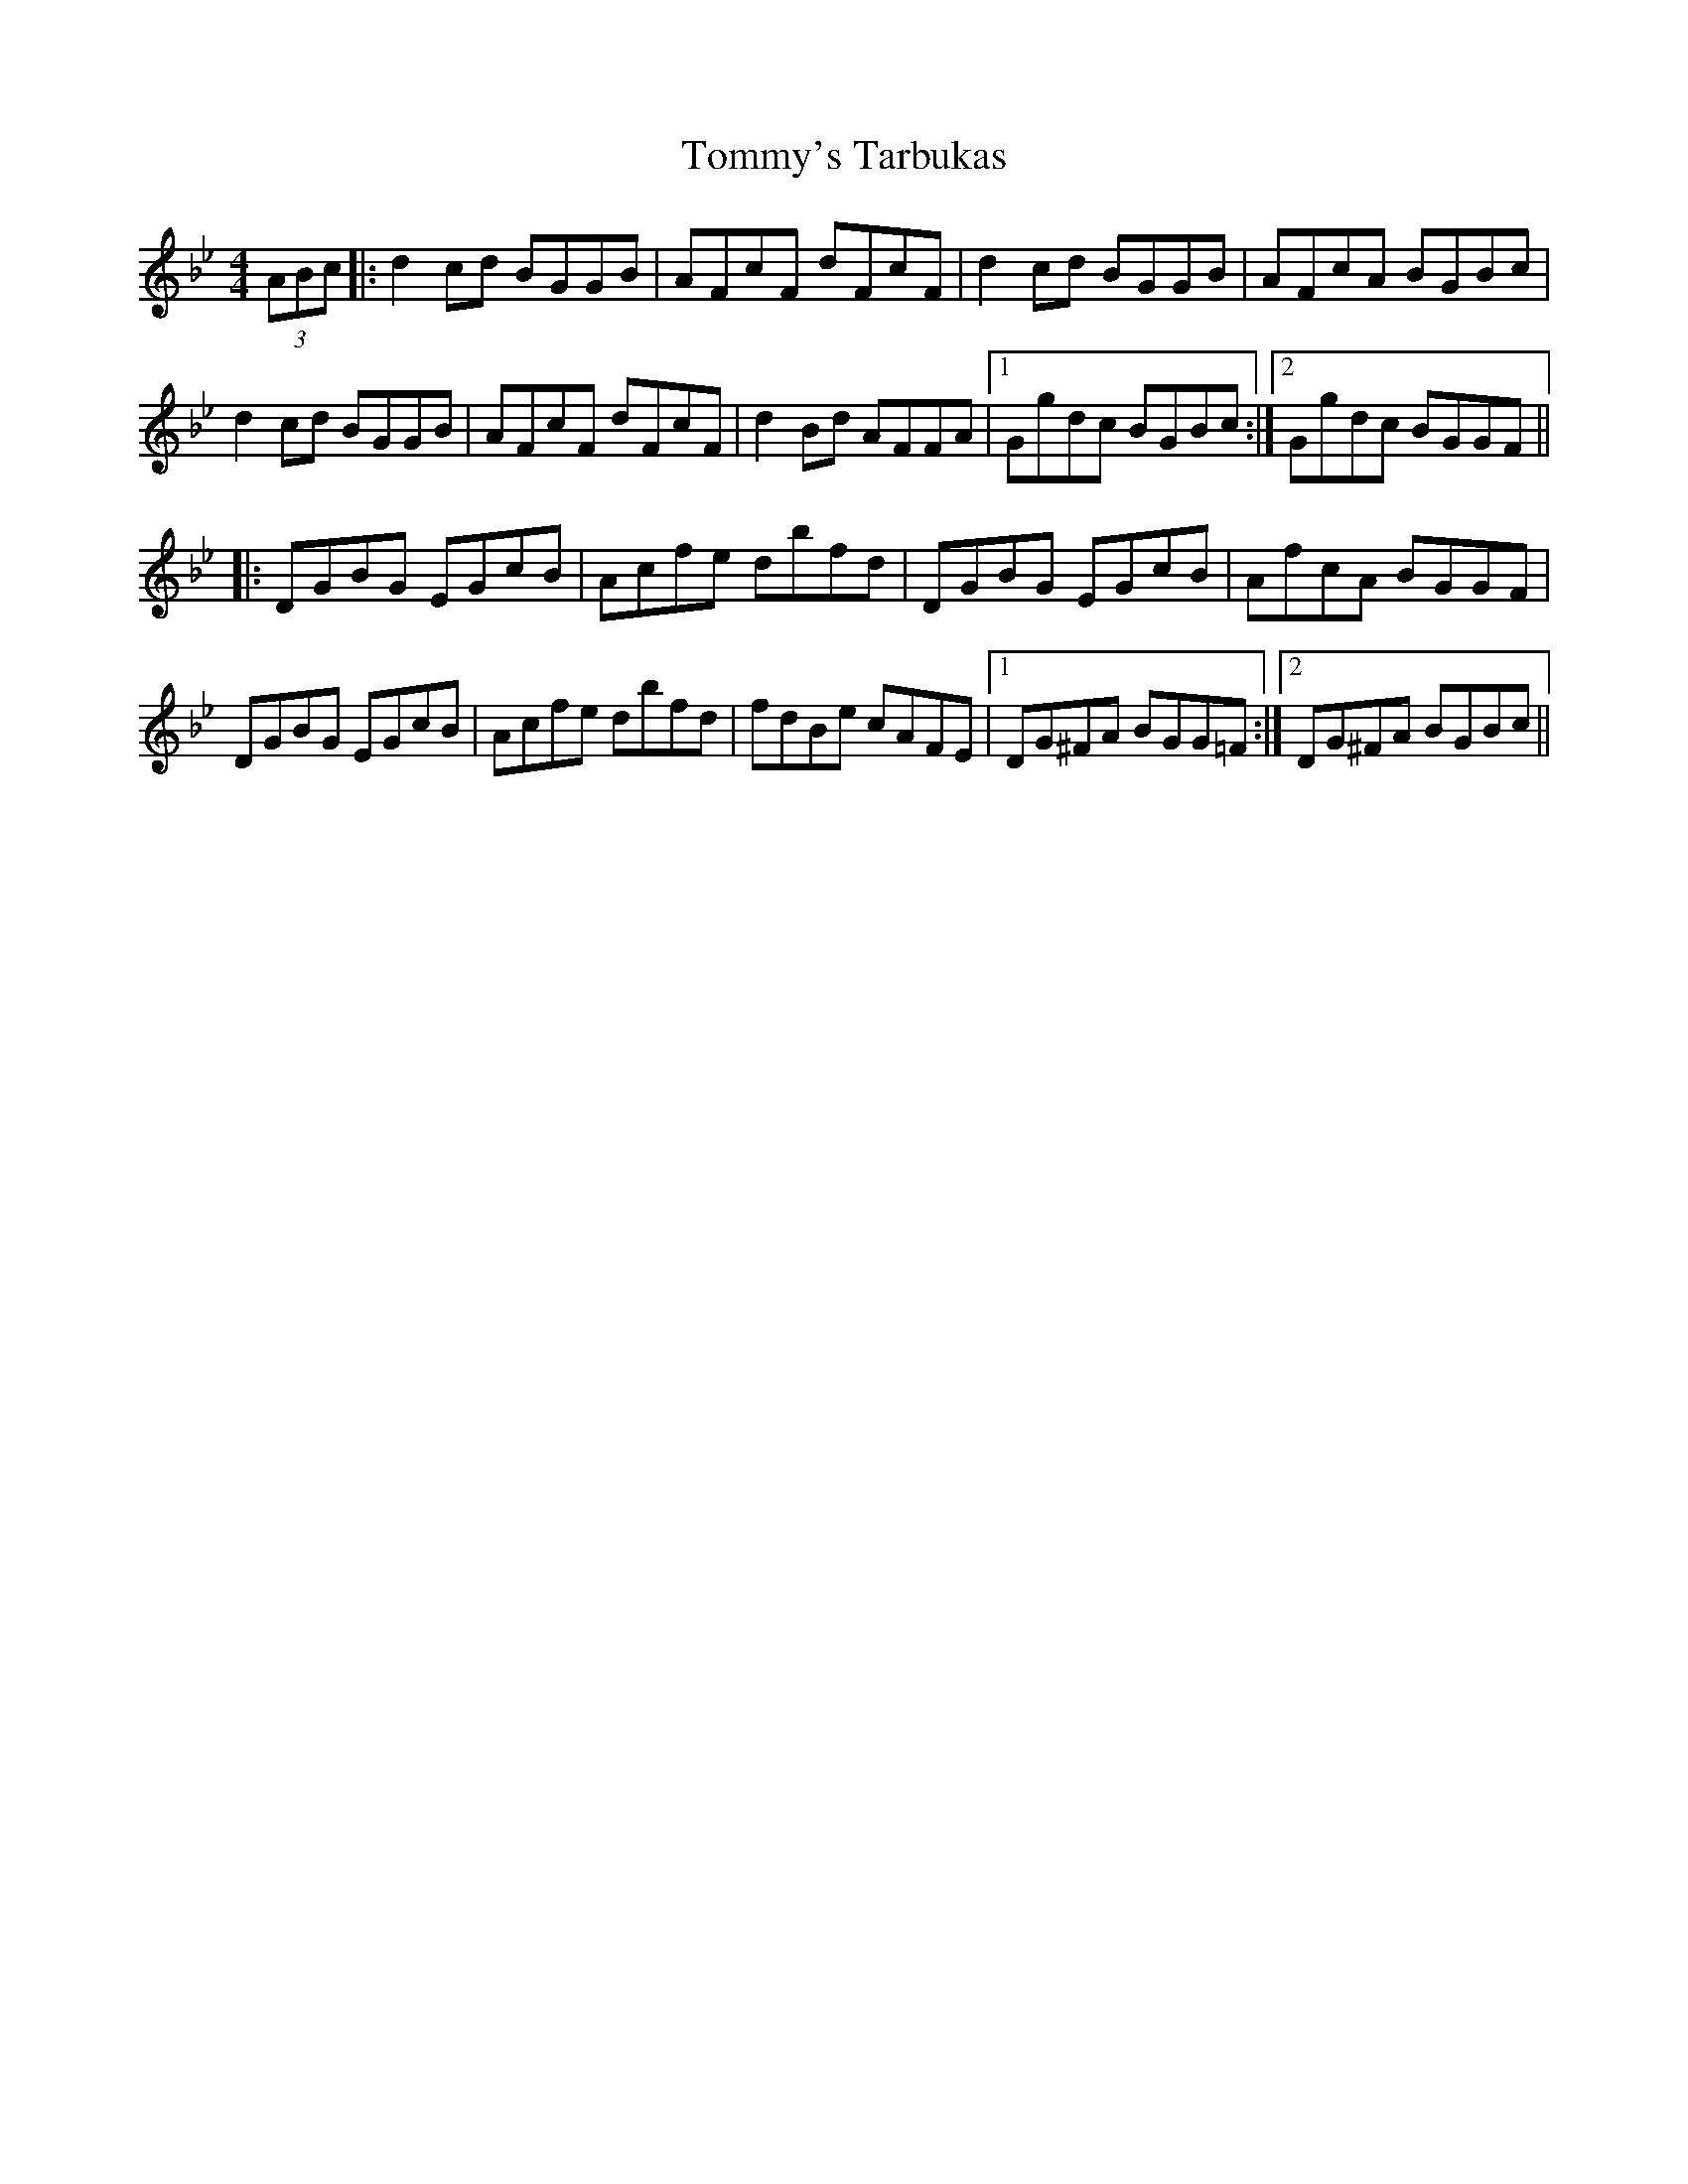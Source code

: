 X: 40578
T: Tommy's Tarbukas
R: reel
M: 4/4
K: Gminor
(3ABc|:d2 cd BGGB|AFcF dFcF|d2 cd BGGB|AFcA BGBc|
d2 cd BGGB|AFcF dFcF|d2 Bd AFFA|1 Ggdc BGBc:|2 Ggdc BGGF||
|:DGBG EGcB|Acfe dbfd|DGBG EGcB|AfcA BGGF|
DGBG EGcB|Acfe dbfd|fdBe cAFE|1 DG^FA BGG=F:|2 DG^FA BGBc||

